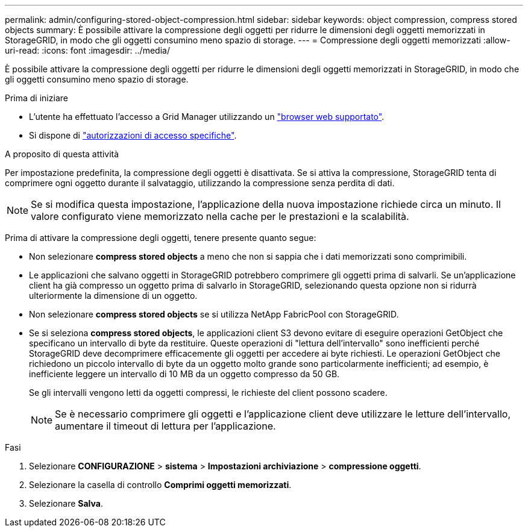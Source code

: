 ---
permalink: admin/configuring-stored-object-compression.html 
sidebar: sidebar 
keywords: object compression, compress stored objects 
summary: È possibile attivare la compressione degli oggetti per ridurre le dimensioni degli oggetti memorizzati in StorageGRID, in modo che gli oggetti consumino meno spazio di storage. 
---
= Compressione degli oggetti memorizzati
:allow-uri-read: 
:icons: font
:imagesdir: ../media/


[role="lead"]
È possibile attivare la compressione degli oggetti per ridurre le dimensioni degli oggetti memorizzati in StorageGRID, in modo che gli oggetti consumino meno spazio di storage.

.Prima di iniziare
* L'utente ha effettuato l'accesso a Grid Manager utilizzando un link:../admin/web-browser-requirements.html["browser web supportato"].
* Si dispone di link:admin-group-permissions.html["autorizzazioni di accesso specifiche"].


.A proposito di questa attività
Per impostazione predefinita, la compressione degli oggetti è disattivata. Se si attiva la compressione, StorageGRID tenta di comprimere ogni oggetto durante il salvataggio, utilizzando la compressione senza perdita di dati.


NOTE: Se si modifica questa impostazione, l'applicazione della nuova impostazione richiede circa un minuto. Il valore configurato viene memorizzato nella cache per le prestazioni e la scalabilità.

Prima di attivare la compressione degli oggetti, tenere presente quanto segue:

* Non selezionare *compress stored objects* a meno che non si sappia che i dati memorizzati sono comprimibili.
* Le applicazioni che salvano oggetti in StorageGRID potrebbero comprimere gli oggetti prima di salvarli. Se un'applicazione client ha già compresso un oggetto prima di salvarlo in StorageGRID, selezionando questa opzione non si ridurrà ulteriormente la dimensione di un oggetto.
* Non selezionare *compress stored objects* se si utilizza NetApp FabricPool con StorageGRID.
* Se si seleziona *compress stored objects*, le applicazioni client S3 devono evitare di eseguire operazioni GetObject che specificano un intervallo di byte da restituire. Queste operazioni di "lettura dell'intervallo" sono inefficienti perché StorageGRID deve decomprimere efficacemente gli oggetti per accedere ai byte richiesti. Le operazioni GetObject che richiedono un piccolo intervallo di byte da un oggetto molto grande sono particolarmente inefficienti; ad esempio, è inefficiente leggere un intervallo di 10 MB da un oggetto compresso da 50 GB.
+
Se gli intervalli vengono letti da oggetti compressi, le richieste del client possono scadere.

+

NOTE: Se è necessario comprimere gli oggetti e l'applicazione client deve utilizzare le letture dell'intervallo, aumentare il timeout di lettura per l'applicazione.



.Fasi
. Selezionare *CONFIGURAZIONE* > *sistema* > *Impostazioni archiviazione* > *compressione oggetti*.
. Selezionare la casella di controllo *Comprimi oggetti memorizzati*.
. Selezionare *Salva*.

